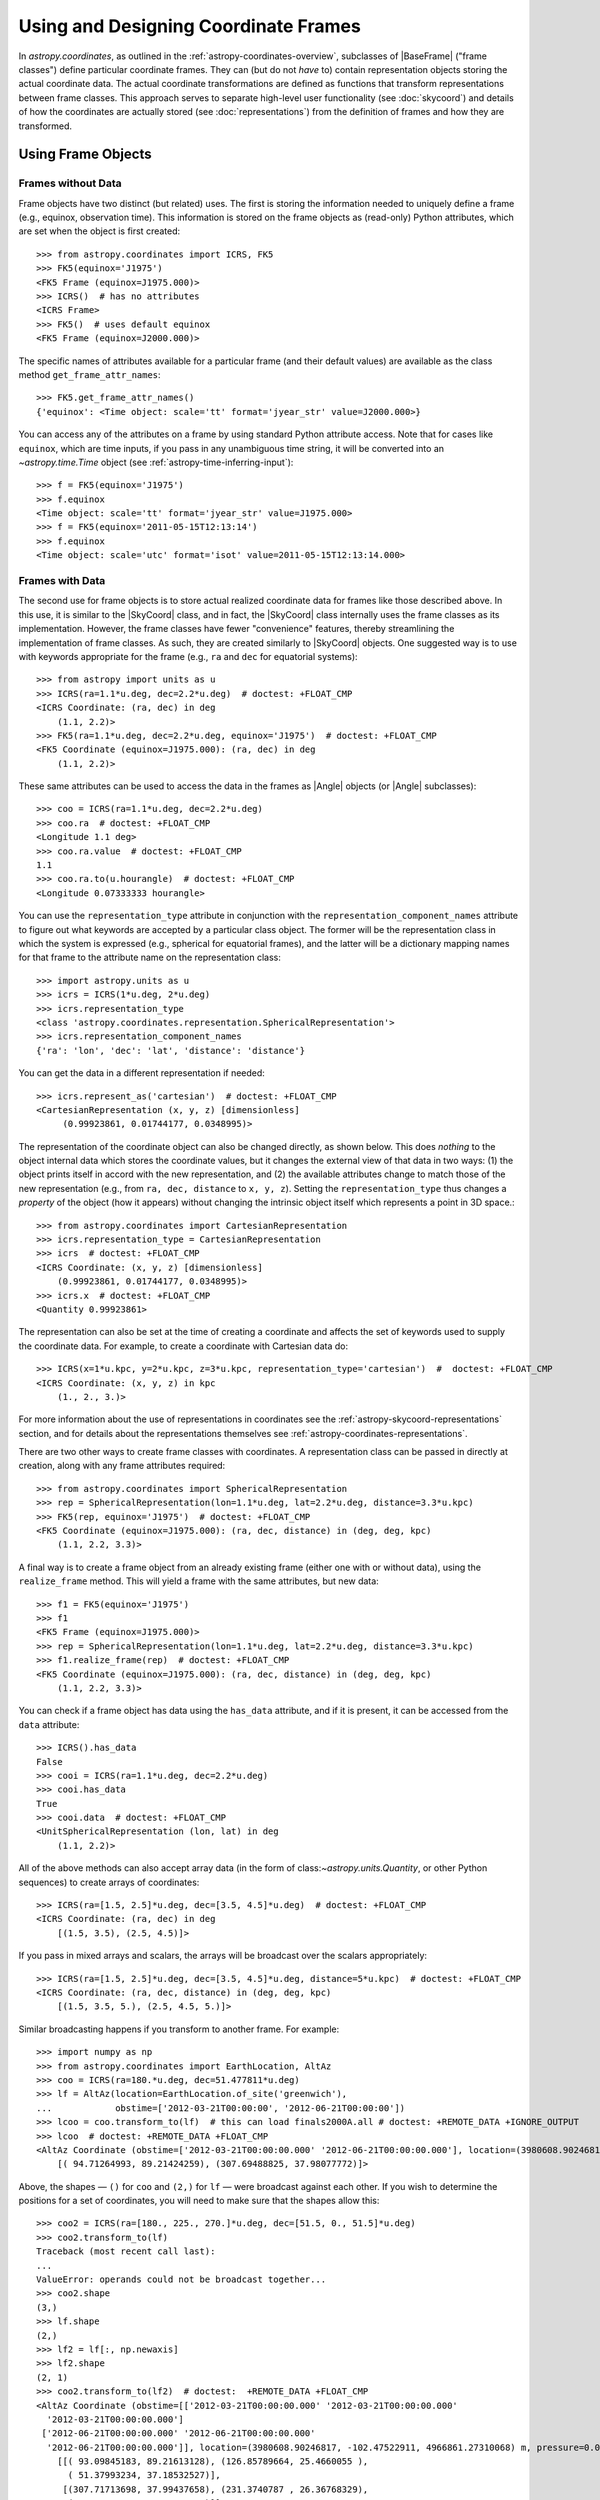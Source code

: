 .. We call EarthLocation.of_site here first to force the downloading
.. of sites.json so that future doctest output isn't cluttered with
.. "Downloading ... [done]". This can be removed once we have a better
.. way of ignoring output lines based on pattern-matching, e.g.:
.. https://github.com/astropy/pytest-doctestplus/issues/11

.. testsetup::
    >>> from astropy.coordinates import EarthLocation
    >>> EarthLocation.of_site('greenwich') # doctest: +IGNORE_OUTPUT +IGNORE_WARNINGS

Using and Designing Coordinate Frames
*************************************

In `astropy.coordinates`, as outlined in the
:ref:`astropy-coordinates-overview`, subclasses of |BaseFrame| ("frame
classes") define particular coordinate frames. They can (but do not
*have* to) contain representation objects storing the actual coordinate
data. The actual coordinate transformations are defined as functions
that transform representations between frame classes. This approach
serves to separate high-level user functionality (see :doc:`skycoord`)
and details of how the coordinates are actually stored (see
:doc:`representations`) from the definition of frames and how they are
transformed.

Using Frame Objects
===================

Frames without Data
-------------------

Frame objects have two distinct (but related) uses. The first is
storing the information needed to uniquely define a frame (e.g.,
equinox, observation time). This information is stored on the frame
objects as (read-only) Python attributes, which are set when the object
is first created::

    >>> from astropy.coordinates import ICRS, FK5
    >>> FK5(equinox='J1975')
    <FK5 Frame (equinox=J1975.000)>
    >>> ICRS()  # has no attributes
    <ICRS Frame>
    >>> FK5()  # uses default equinox
    <FK5 Frame (equinox=J2000.000)>

The specific names of attributes available for a particular frame (and
their default values) are available as the class method
``get_frame_attr_names``::

    >>> FK5.get_frame_attr_names()
    {'equinox': <Time object: scale='tt' format='jyear_str' value=J2000.000>}

You can access any of the attributes on a frame by using standard Python
attribute access. Note that for cases like ``equinox``, which are time
inputs, if you pass in any unambiguous time string, it will be converted
into an `~astropy.time.Time` object (see
:ref:`astropy-time-inferring-input`)::

    >>> f = FK5(equinox='J1975')
    >>> f.equinox
    <Time object: scale='tt' format='jyear_str' value=J1975.000>
    >>> f = FK5(equinox='2011-05-15T12:13:14')
    >>> f.equinox
    <Time object: scale='utc' format='isot' value=2011-05-15T12:13:14.000>


Frames with Data
----------------

The second use for frame objects is to store actual realized coordinate
data for frames like those described above. In this use, it is similar
to the |SkyCoord| class, and in fact, the |SkyCoord| class internally
uses the frame classes as its implementation. However, the frame
classes have fewer "convenience" features, thereby streamlining the
implementation of frame classes. As such, they are created
similarly to |SkyCoord| objects. One suggested way is to use
with keywords appropriate for the frame (e.g., ``ra`` and ``dec`` for
equatorial systems)::

    >>> from astropy import units as u
    >>> ICRS(ra=1.1*u.deg, dec=2.2*u.deg)  # doctest: +FLOAT_CMP
    <ICRS Coordinate: (ra, dec) in deg
        (1.1, 2.2)>
    >>> FK5(ra=1.1*u.deg, dec=2.2*u.deg, equinox='J1975')  # doctest: +FLOAT_CMP
    <FK5 Coordinate (equinox=J1975.000): (ra, dec) in deg
        (1.1, 2.2)>

These same attributes can be used to access the data in the frames as
|Angle| objects (or |Angle| subclasses)::

    >>> coo = ICRS(ra=1.1*u.deg, dec=2.2*u.deg)
    >>> coo.ra  # doctest: +FLOAT_CMP
    <Longitude 1.1 deg>
    >>> coo.ra.value  # doctest: +FLOAT_CMP
    1.1
    >>> coo.ra.to(u.hourangle)  # doctest: +FLOAT_CMP
    <Longitude 0.07333333 hourangle>

You can use the ``representation_type`` attribute in conjunction
with the ``representation_component_names`` attribute to figure out what
keywords are accepted by a particular class object. The former will be the
representation class in which the system is expressed (e.g., spherical for
equatorial frames), and the latter will be a dictionary mapping names for that
frame to the attribute name on the representation class::

    >>> import astropy.units as u
    >>> icrs = ICRS(1*u.deg, 2*u.deg)
    >>> icrs.representation_type
    <class 'astropy.coordinates.representation.SphericalRepresentation'>
    >>> icrs.representation_component_names
    {'ra': 'lon', 'dec': 'lat', 'distance': 'distance'}

You can get the data in a different representation if needed::

    >>> icrs.represent_as('cartesian')  # doctest: +FLOAT_CMP
    <CartesianRepresentation (x, y, z) [dimensionless]
         (0.99923861, 0.01744177, 0.0348995)>

The representation of the coordinate object can also be changed directly, as
shown below. This does *nothing* to the object internal data which stores the
coordinate values, but it changes the external view of that data in two ways:
(1) the object prints itself in accord with the new representation, and (2) the
available attributes change to match those of the new representation (e.g., from
``ra, dec, distance`` to ``x, y, z``). Setting the ``representation_type``
thus changes a *property* of the object (how it appears) without changing the
intrinsic object itself which represents a point in 3D space.::

    >>> from astropy.coordinates import CartesianRepresentation
    >>> icrs.representation_type = CartesianRepresentation
    >>> icrs  # doctest: +FLOAT_CMP
    <ICRS Coordinate: (x, y, z) [dimensionless]
        (0.99923861, 0.01744177, 0.0348995)>
    >>> icrs.x  # doctest: +FLOAT_CMP
    <Quantity 0.99923861>

The representation can also be set at the time of creating a coordinate
and affects the set of keywords used to supply the coordinate data. For
example, to create a coordinate with Cartesian data do::

    >>> ICRS(x=1*u.kpc, y=2*u.kpc, z=3*u.kpc, representation_type='cartesian')  #  doctest: +FLOAT_CMP
    <ICRS Coordinate: (x, y, z) in kpc
        (1., 2., 3.)>

For more information about the use of representations in coordinates see the
:ref:`astropy-skycoord-representations` section, and for details about the
representations themselves see :ref:`astropy-coordinates-representations`.

There are two other ways to create frame classes with coordinates. A
representation class can be passed in directly at creation, along with
any frame attributes required::

    >>> from astropy.coordinates import SphericalRepresentation
    >>> rep = SphericalRepresentation(lon=1.1*u.deg, lat=2.2*u.deg, distance=3.3*u.kpc)
    >>> FK5(rep, equinox='J1975')  # doctest: +FLOAT_CMP
    <FK5 Coordinate (equinox=J1975.000): (ra, dec, distance) in (deg, deg, kpc)
        (1.1, 2.2, 3.3)>

A final way is to create a frame object from an already existing frame
(either one with or without data), using the ``realize_frame`` method. This
will yield a frame with the same attributes, but new data::

    >>> f1 = FK5(equinox='J1975')
    >>> f1
    <FK5 Frame (equinox=J1975.000)>
    >>> rep = SphericalRepresentation(lon=1.1*u.deg, lat=2.2*u.deg, distance=3.3*u.kpc)
    >>> f1.realize_frame(rep)  # doctest: +FLOAT_CMP
    <FK5 Coordinate (equinox=J1975.000): (ra, dec, distance) in (deg, deg, kpc)
        (1.1, 2.2, 3.3)>

You can check if a frame object has data using the ``has_data`` attribute, and
if it is present, it can be accessed from the ``data`` attribute::

    >>> ICRS().has_data
    False
    >>> cooi = ICRS(ra=1.1*u.deg, dec=2.2*u.deg)
    >>> cooi.has_data
    True
    >>> cooi.data  # doctest: +FLOAT_CMP
    <UnitSphericalRepresentation (lon, lat) in deg
        (1.1, 2.2)>

All of the above methods can also accept array data (in the form of
class:`~astropy.units.Quantity`, or other Python sequences) to create arrays of
coordinates::

    >>> ICRS(ra=[1.5, 2.5]*u.deg, dec=[3.5, 4.5]*u.deg)  # doctest: +FLOAT_CMP
    <ICRS Coordinate: (ra, dec) in deg
        [(1.5, 3.5), (2.5, 4.5)]>

If you pass in mixed arrays and scalars, the arrays will be broadcast
over the scalars appropriately::

    >>> ICRS(ra=[1.5, 2.5]*u.deg, dec=[3.5, 4.5]*u.deg, distance=5*u.kpc)  # doctest: +FLOAT_CMP
    <ICRS Coordinate: (ra, dec, distance) in (deg, deg, kpc)
        [(1.5, 3.5, 5.), (2.5, 4.5, 5.)]>

Similar broadcasting happens if you transform to another frame. For example::

    >>> import numpy as np
    >>> from astropy.coordinates import EarthLocation, AltAz
    >>> coo = ICRS(ra=180.*u.deg, dec=51.477811*u.deg)
    >>> lf = AltAz(location=EarthLocation.of_site('greenwich'),
    ...            obstime=['2012-03-21T00:00:00', '2012-06-21T00:00:00'])
    >>> lcoo = coo.transform_to(lf)  # this can load finals2000A.all # doctest: +REMOTE_DATA +IGNORE_OUTPUT
    >>> lcoo  # doctest: +REMOTE_DATA +FLOAT_CMP
    <AltAz Coordinate (obstime=['2012-03-21T00:00:00.000' '2012-06-21T00:00:00.000'], location=(3980608.9024681724, -102.47522910648239, 4966861.273100675) m, pressure=0.0 hPa, temperature=0.0 deg_C, relative_humidity=0.0, obswl=1.0 micron): (az, alt) in deg
        [( 94.71264993, 89.21424259), (307.69488825, 37.98077772)]>

Above, the shapes — ``()`` for ``coo`` and ``(2,)`` for ``lf`` — were
broadcast against each other. If you wish to determine the positions for a
set of coordinates, you will need to make sure that the shapes allow this::

    >>> coo2 = ICRS(ra=[180., 225., 270.]*u.deg, dec=[51.5, 0., 51.5]*u.deg)
    >>> coo2.transform_to(lf)
    Traceback (most recent call last):
    ...
    ValueError: operands could not be broadcast together...
    >>> coo2.shape
    (3,)
    >>> lf.shape
    (2,)
    >>> lf2 = lf[:, np.newaxis]
    >>> lf2.shape
    (2, 1)
    >>> coo2.transform_to(lf2)  # doctest:  +REMOTE_DATA +FLOAT_CMP
    <AltAz Coordinate (obstime=[['2012-03-21T00:00:00.000' '2012-03-21T00:00:00.000'
      '2012-03-21T00:00:00.000']
     ['2012-06-21T00:00:00.000' '2012-06-21T00:00:00.000'
      '2012-06-21T00:00:00.000']], location=(3980608.90246817, -102.47522911, 4966861.27310068) m, pressure=0.0 hPa, temperature=0.0 deg_C, relative_humidity=0.0, obswl=1.0 micron): (az, alt) in deg
        [[( 93.09845183, 89.21613128), (126.85789664, 25.4660055 ),
          ( 51.37993234, 37.18532527)],
         [(307.71713698, 37.99437658), (231.3740787 , 26.36768329),
          ( 85.42187236, 89.69297998)]]>

.. Note::
   Frames without data have a ``shape`` that is determined by their frame
   attributes. For frames with data, the ``shape`` always is that of the data;
   any non-scalar attributes are broadcast to have matching shapes
   (as can be seen for ``obstime`` in the last line above).

Coordinate values in a array-valued frame object can be modified in-place
(added in astropy 4.1). This requires that the new values be set from an
another frame object that is equivalent in all ways except for the actual
coordinate data values. In this way, no frame transformations are required and
the item setting operation is extremely robust.

To modify an array of coordinates use the same syntax for a numpy array::

  >>> coo1 = ICRS([1, 2] * u.deg, [3, 4] * u.deg)
  >>> coo2 = ICRS(10 * u.deg, 20 * u.deg)
  >>> coo1[0] = coo2
  >>> coo1
  <ICRS Coordinate: (ra, dec) in deg
      [(10., 20.), ( 2.,  4.)]>

This method is relatively slow because it requires setting from an
existing frame object and it performs extensive validation to ensure
that the operation is valid. For some applications it may be necessary to
take a different lower-level approach which is described in the section
:ref:`astropy-coordinates-fast-in-place`.

.. warning::

  You may be tempted to try an apparently obvious way of modifying a frame
  object in place by updating the component attributes directly, for example
  ``coo1.ra[1] = 40 * u.deg``. However, while this will *appear* to give a correct
  result it does not actually modify the underlying representation data. This
  is related to the current implementation of performance-based caching.
  The current cache implementation is similarly unable to handle in-place changes
  to the representation (``.data``) or frame attributes such as ``.obstime``.

Transforming between Frames
===========================

To transform a frame object with data into another frame, use the
``transform_to`` method of an object, and provide it the frame you wish to
transform to.  This frame should be a frame object (with or without coordinate
data).  If you wish to use all default frame attributes, you can instantiate
the frame class with no arguments (i.e., empty parentheses)::

    >>> cooi = ICRS(1.5*u.deg, 2.5*u.deg)
    >>> cooi.transform_to(FK5())  # doctest: +FLOAT_CMP
    <FK5 Coordinate (equinox=J2000.000): (ra, dec) in deg
        (1.50000661, 2.50000238)>
    >>> cooi.transform_to(FK5(equinox='J1975'))  # doctest: +FLOAT_CMP
    <FK5 Coordinate (equinox=J1975.000): (ra, dec) in deg
        (1.17960348, 2.36085321)>

The :ref:`astropy-coordinates-api` includes a list of all of the frames built
into `astropy.coordinates`, as well as the defined transformations between
them. Any transformation that has a valid path, even if it passes through
other frames, can be transformed too. To programmatically check for or
manipulate transformations, see the `~astropy.coordinates.TransformGraph`
documentation.


.. _astropy-coordinates-design:

Defining a New Frame
====================

Implementing a new frame class that connects to the ``astropy.coordinates``
infrastructure can be done by subclassing
`~astropy.coordinates.BaseCoordinateFrame`. Some guidance and examples are given
below, but detailed instructions for creating new frames are given in the
docstring of `~astropy.coordinates.BaseCoordinateFrame`.

All frame classes must specify a default representation for the coordinate
positions by, at minimum, defining a ``default_representation`` class attribute
(see :ref:`astropy-coordinates-representations` for more information about the
supported ``Representation`` objects).

Examples
--------

..
  EXAMPLE START
  Defining a New Frame Class that Connects to astropy.coordinates

To create a new frame that, by default, expects to receive its coordinate data
in spherical coordinates, we would create a subclass as follows::

    >>> from astropy.coordinates import BaseCoordinateFrame
    >>> import astropy.coordinates.representation as r
    >>> class MyFrame1(BaseCoordinateFrame):
    ...     # Specify how coordinate values are represented when outputted
    ...     default_representation = r.SphericalRepresentation

Already, this is a valid frame class::

    >>> fr = MyFrame1(1*u.deg, 2*u.deg)
    >>> fr # doctest: +FLOAT_CMP
    <MyFrame1 Coordinate: (lon, lat) in deg
        (1., 2.)>
    >>> fr.lon # doctest: +FLOAT_CMP
    <Longitude 1. deg>

However, as we have defined it above, (1) the coordinate component names will be
the same as used in the specified ``default_representation`` (in this case,
``lon``, ``lat``, and ``distance`` for longitude, latitude, and distance,
respectively), (2) this frame does not have any additional attributes or
metadata, (3) this frame does not support transformations to any other
coordinate frame, and (4) this frame does not support velocity data. We can
address each of these points by seeing some other ways of customizing frame
subclasses.

..
  EXAMPLE END

Customizing Frame Component Names
---------------------------------

First, as mentioned in the point (1) :ref:`above <astropy-coordinates-design>`,
some frame classes have special names for their components. For example, the
`~astropy.coordinates.ICRS` frame and other equatorial frame classes often use
"Right Ascension" or "RA" in place of longitude, and "Declination" or "Dec." in
place of latitude. These component name overrides, which change the frame
component name defaults taken from the ``Representation`` classes, are defined
by specifying a set of `~astropy.coordinates.RepresentationMapping` instances
(one per component) as a part of defining an additional class attribute on a
frame class: ``frame_specific_representation_info``. This attribute must be a
dictionary, and the keys should be either ``Representation`` or ``Differential``
classes (see below for a discussion about customizing behavior for velocity
components, which is done with the ``Differential`` classes). Using our example
frame implemented above, we can customize it to use the names "R" and "D"
instead of "lon" and "lat"::

    >>> from astropy.coordinates import RepresentationMapping
    >>> class MyFrame2(BaseCoordinateFrame):
    ...     # Specify how coordinate values are represented when outputted
    ...     default_representation = r.SphericalRepresentation
    ...
    ...     # Override component names (e.g., "ra" instead of "lon")
    ...     frame_specific_representation_info = {
    ...         r.SphericalRepresentation: [RepresentationMapping('lon', 'R'),
    ...                                     RepresentationMapping('lat', 'D')]
    ...     }

With this frame, we can now use the names ``R`` and ``D`` to access the frame
data::

    >>> fr = MyFrame2(3*u.deg, 4*u.deg)
    >>> fr # doctest: +FLOAT_CMP
    <MyFrame2 Coordinate: (R, D) in deg
        (3., 4.)>
    >>> fr.R # doctest: +FLOAT_CMP
    <Longitude 3. deg>

We can specify name mappings for any ``Representation`` class in
``astropy.coordinates`` to change the default component names. For example, the
`~astropy.coordinates.Galactic` frame uses the standard longitude and latitude
names "l" and "b" when used with a
`~astropy.coordinates.SphericalRepresentation`, but uses the component names
"x", "y", and "z" when the representation is changed to a
`~astropy.coordinates.CartesianRepresentation`. With our example above, we could
add an additional set of mappings to override the Cartesian component names to
be "a", "b", and "c" instead of the default "x", "y", and "z"::

    >>> class MyFrame3(BaseCoordinateFrame):
    ...     # Specify how coordinate values are represented when outputted
    ...     default_representation = r.SphericalRepresentation
    ...
    ...     # Override component names (e.g., "ra" instead of "lon")
    ...     frame_specific_representation_info = {
    ...         r.SphericalRepresentation: [RepresentationMapping('lon', 'R'),
    ...                                     RepresentationMapping('lat', 'D')],
    ...         r.CartesianRepresentation: [RepresentationMapping('x', 'a'),
    ...                                     RepresentationMapping('y', 'b'),
    ...                                     RepresentationMapping('z', 'c')]
    ...     }

For any `~astropy.coordinates.RepresentationMapping`, you can also specify a
default unit for the component by setting the ``defaultunit`` keyword argument.


Defining Frame Attributes
-------------------------

Second, as indicated by the point (2) in the :ref:`introduction above
<astropy-coordinates-design>`, it is often useful for coordinate frames to allow
specifying frame "attributes" that may specify additional data or parameters
needed in order to fully specify transformations between a given frame and some
other frame. For example, the `~astropy.coordinates.FK5` frame allows specifying
an ``equinox`` that helps define the transformation between
`~astropy.coordinates.FK5` and the `~astropy.coordinates.ICRS` frame. Frame
attributes are defined by creating class attributes that are instances of
`~astropy.coordinates.Attribute` or its subclasses (e.g.,
`~astropy.coordinates.TimeAttribute`, `~astropy.coordinates.QuantityAttribute`,
etc.). If attributes are defined using these classes, there is often no need to
define an ``__init__`` function, as the initializer in
`~astropy.coordinates.BaseCoordinateFrame` will probably behave in the way you
want. Let us now modify the above toy frame class implementation to add two
frame attributes::

    >>> from astropy.coordinates import TimeAttribute, QuantityAttribute
    >>> class MyFrame4(BaseCoordinateFrame):
    ...     # Specify how coordinate values are represented when outputted
    ...     default_representation = r.SphericalRepresentation
    ...
    ...     # Override component names (e.g., "ra" instead of "lon")
    ...     frame_specific_representation_info = {
    ...         r.SphericalRepresentation: [RepresentationMapping('lon', 'R'),
    ...                                     RepresentationMapping('lat', 'D')],
    ...         r.CartesianRepresentation: [RepresentationMapping('x', 'a'),
    ...                                     RepresentationMapping('y', 'b'),
    ...                                     RepresentationMapping('z', 'c')]
    ...     }
    ...
    ...     # Specify frame attributes required to fully specify the frame
    ...     time = TimeAttribute(default='B1950')
    ...     orientation = QuantityAttribute(default=42*u.deg)

Without specifying an initializer, defining these attributes tells the
`~astropy.coordinates.BaseCoordinateFrame` what to expect in terms of additional
arguments passed in to our subclass initializer. For example, when defining a
frame instance with our subclass, we can now optionally specify values for these
attributes::

    >>> fr = MyFrame4(R=1*u.deg, D=2*u.deg, orientation=21*u.deg)
    >>> fr # doctest: +FLOAT_CMP
    <MyFrame4 Coordinate (time=B1950.000, orientation=21.0 deg): (R, D) in deg
        (1., 2.)>

Note that we specified both frame attributes with default values, so they are
optional arguments to the frame initializer. Note also that the frame attributes
now appear in the ``repr`` of the frame instance above. As a bonus, for most of
the ``Attribute`` subclasses, even without defining an initializer, attributes
specified as arguments will be validated. For example, arguments passed in to
`~astropy.coordinates.QuantityAttribute` attributes will be checked that they
have valid and compatible units with the expected attribute units. Using our
frame example above, which expects an ``orientation`` with angular units,
passing in a time results in an error::

    >>> MyFrame4(R=1*u.deg, D=2*u.deg, orientation=55*u.microyear) # doctest: +IGNORE_EXCEPTION_DETAIL
    Traceback (most recent call last):
    ...
    UnitConversionError: 'uyr' (time) and 'deg' (angle) are not convertible

When defining frame attributes, you do not always have to specify a default
value as long as the ``Attribute`` subclass is able to validate the input. For
example, with the above frame, if the ``orientation`` does not require a default
value but we still want to enforce it to have angular units, we could instead
define it as::

    orientation = QuantityAttribute(unit=u.deg)

In the above case, if ``orientation`` is not specified when a new frame instance
is created, its value will be `None`: Note that it is up to the frame
classes and transformation function implementations to define how to handle a
`None` value. In most cases `None` should signify a special case like "use a
different frame attribute for this value" or similar.

Customizing Display of Attributes
~~~~~~~~~~~~~~~~~~~~~~~~~~~~~~~~~

While the default `repr` for coordinate frames is suitable for most cases, you
may want to customize how frame attributes are displayed in certain cases. To
do this you can define a method named ``_astropy_repr_in_frame``. This method
should be defined on the object that is set to the frame attribute itself,
**not** the `~astropy.coordinates.Attribute` descriptor.

Example
^^^^^^^

..
  EXAMPLE START
  Customizing Display of Attributes in Coordinate Frames

As an example of method ``_astropy_repr_in_frame``, say you have an
object ``Spam`` which you have as an attribute of your frame::

  >>> class Spam:
  ...     def _astropy_repr_in_frame(self):
  ...         return "<A can of Spam>"

If your frame has this class as an attribute::

  >>> from astropy.coordinates import Attribute
  >>> class Egg(BaseCoordinateFrame):
  ...     can = Attribute(default=Spam())

When it is displayed by the frame it will use the result of
``_astropy_repr_in_frame``::

  >>> Egg()
  <Egg Frame (can=<A can of Spam>)>

..
  EXAMPLE END

Defining Transformations between Frames
---------------------------------------

As indicated by the point (3) in the :ref:`introduction above
<astropy-coordinates-design>`, a frame class on its own is likely not very
useful until transformations are defined between it and other coordinate frame
classes. The key concept for defining transformations in ``astropy.coordinates``
is the "frame transform graph" (in the "graph theory" sense, not "plot"), which
stores all of the transformations between the built-in frames, as well as tools
for finding the shortest paths through this graph to transform from any frame to
any other by composing the transformations. The power behind this concept is
available to user-created frames as well, meaning that once you define even one
transform from your frame to any frame in the graph, coordinates defined in your
frame can be transformed to *any* other frame in the graph. The "frame transform
graph" is available in code as ``astropy.coordinates.frame_transform_graph``,
which is an instance of the `~astropy.coordinates.TransformGraph` class.

The transformations themselves are represented as
`~astropy.coordinates.CoordinateTransform` objects or their subclasses. The
useful subclasses/types of transformations are:

* `~astropy.coordinates.FunctionTransform`

    A transform that is defined as a function that takes a frame object
    of one frame class and returns an object of another class.

* `~astropy.coordinates.AffineTransform`

    A transformation that includes a linear matrix operation and a translation
    (vector offset). These transformations are defined by a 3x3 matrix and a
    3-vector for the offset (supplied as a Cartesian representation). The
    transformation is applied to the Cartesian representation of one frame and
    transforms into the Cartesian representation of the target frame.

* `~astropy.coordinates.StaticMatrixTransform`
* `~astropy.coordinates.DynamicMatrixTransform`

    The matrix transforms are `~astropy.coordinates.AffineTransform`
    transformations without a translation (i.e., only a rotation). The static
    version is for the case where the matrix is independent of the frame
    attributes (e.g., the ICRS->FK5 transformation, because ICRS has no frame
    attributes). The dynamic case is for transformations where the
    transformation matrix depends on the frame attributes of either the
    to or from frame.

Generally, it is not necessary to use these classes directly. Instead,
use methods on the ``frame_transform_graph`` that can be used as function
decorators. Define functions that either do the actual
transformation (for `~astropy.coordinates.FunctionTransform`), or that compute
the necessary transformation matrices to transform. Then decorate the functions
to register these transformations with the frame transform graph::

    from astropy.coordinates import frame_transform_graph

    @frame_transform_graph.transform(DynamicMatrixTransform, ICRS, FK5)
    def icrs_to_fk5(icrscoord, fk5frame):
        ...

    @frame_transform_graph.transform(DynamicMatrixTransform, FK5, ICRS)
    def fk5_to_icrs(fk5coord, icrsframe):
        ...

If the transformation to your coordinate frame of interest is not
representable by a matrix operation, you can also specify a function to do
the actual transformation, and pass the
`~astropy.coordinates.FunctionTransform` class to the transform graph
decorator instead::

    @frame_transform_graph.transform(FunctionTransform, FK4NoETerms, FK4)
    def fk4_no_e_to_fk4(fk4noecoord, fk4frame):
        ...

Furthermore, the ``frame_transform_graph`` does some caching and
optimization to speed up transformations after the first attempt to go
from one frame to another, and shortcuts steps where relevant (for
example, combining multiple static matrix transforms into a single
matrix). Hence, in general, it is better to define whatever are the
most natural transformations for a user-defined frame, rather than
worrying about optimizing or caching a transformation to speed up the
process.

For a demonstration of how to define transformation functions that also work for
transforming velocity components, see
:ref:`astropy-coordinate-transform-with-velocities`.


Supporting Velocity Data in Frames
----------------------------------

As alluded to by point (4) in the :ref:`introduction above
<astropy-coordinates-design>`, the examples we have seen above mostly deal with
customizing frame behavior for positional information. (For some context about
how velocities are handled in ``astropy.coordinates``, it may be useful to read
the overview: :ref:`astropy-coordinate-custom-frame-with-velocities`.)

When defining a frame class, it is also possible to set a
``default_differential`` (analogous to ``default_representation``), and to
customize how velocity data components are named. Expanding on our custom frame
example above, we can use `~astropy.coordinates.RepresentationMapping` to
override ``Differential`` component names. The default ``Differential``
components are typically named after the corresponding ``Representation``
component, preceded by ``d_``. So, for example, the longitude ``Differential``
component is, by default, ``d_lon``. However, there are some defaults to be
aware of. Here, if we set the default ``Differential`` class to also be
Spherical, it will implement a set of default "nicer" names for the velocity
components, mapping ``pm_R`` to ``d_lon``, ``pm_D`` to ``d_lat``, and
``radial_velocity`` to ``d_distance`` (taking the previously overridden
longitude and latitude component names)::

    >>> class MyFrame4WithVelocity(BaseCoordinateFrame):
    ...     # Specify how coordinate values are represented when outputted
    ...     default_representation = r.SphericalRepresentation
    ...     default_differential = r.SphericalDifferential
    ...
    ...     # Override component names (e.g., "ra" instead of "lon")
    ...     frame_specific_representation_info = {
    ...         r.SphericalRepresentation: [RepresentationMapping('lon', 'R'),
    ...                                     RepresentationMapping('lat', 'D')],
    ...         r.CartesianRepresentation: [RepresentationMapping('x', 'a'),
    ...                                     RepresentationMapping('y', 'b'),
    ...                                     RepresentationMapping('z', 'c')]
    ...     }
    >>> fr = MyFrame4WithVelocity(R=1*u.deg, D=2*u.deg,
    ...                           pm_R=3*u.mas/u.yr, pm_D=4*u.mas/u.yr)
    >>> fr # doctest: +FLOAT_CMP
    <MyFrame4WithVelocity Coordinate: (R, D) in deg
        (1., 2.)
    (pm_R, pm_D) in mas / yr
        (3., 4.)>

If you want to override the default "nicer" names, you can specify a new key in
the ``frame_specific_representation_info`` for any of the ``Differential``
classes, for example::

    >>> class MyFrame4WithVelocity2(BaseCoordinateFrame):
    ...     # Specify how coordinate values are represented when outputted
    ...     default_representation = r.SphericalRepresentation
    ...     default_differential = r.SphericalDifferential
    ...
    ...     # Override component names (e.g., "ra" instead of "lon")
    ...     frame_specific_representation_info = {
    ...         r.SphericalRepresentation: [RepresentationMapping('lon', 'R'),
    ...                                     RepresentationMapping('lat', 'D')],
    ...         r.CartesianRepresentation: [RepresentationMapping('x', 'a'),
    ...                                     RepresentationMapping('y', 'b'),
    ...                                     RepresentationMapping('z', 'c')],
    ...         r.SphericalDifferential: [RepresentationMapping('d_lon', 'pm1'),
    ...                                   RepresentationMapping('d_lat', 'pm2'),
    ...                                   RepresentationMapping('d_distance', 'rv')]
    ...     }
    >>> fr = MyFrame4WithVelocity2(R=1*u.deg, D=2*u.deg,
    ...                           pm1=3*u.mas/u.yr, pm2=4*u.mas/u.yr)
    >>> fr # doctest: +FLOAT_CMP
    <MyFrame4WithVelocity2 Coordinate: (R, D) in deg
        (1., 2.)
    (pm1, pm2) in mas / yr
        (3., 4.)>


Final Notes
-----------

You can also define arbitrary methods for any added functionality you
want your frame to have that is unique to that frame. These methods will
be available in any |SkyCoord| that is created using your user-defined
frame.

For examples of defining frame classes, the first place to look is
at the source code for the frames that are included in ``astropy``
(available at ``astropy.coordinates.builtin_frames``). These are not
special-cased, but rather use all of the same API and features available to
user-created frames.

.. topic:: Examples:

    See also :ref:`sphx_glr_generated_examples_coordinates_plot_sgr-coordinate-frame.py`
    for a more annotated example of defining a new coordinate frame.

